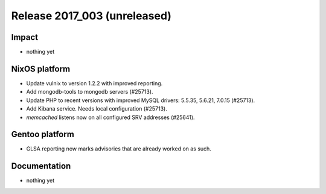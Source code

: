 .. XXX update on release :Publish Date: YYYY-MM-DD

Release 2017_003 (unreleased)
-----------------------------

Impact
^^^^^^

* nothing yet


NixOS platform
^^^^^^^^^^^^^^

* Update vulnix to version 1.2.2 with improved reporting.
* Add mongodb-tools to mongodb servers (#25713).
* Update PHP to recent versions with improved MySQL drivers: 5.5.35, 5.6.21,
  7.0.15 (#25713).
* Add Kibana service. Needs local configuration (#25713).
* `memcached` listens now on all configured SRV addresses (#25641).


Gentoo platform
^^^^^^^^^^^^^^^

* GLSA reporting now marks advisories that are already worked on as such.


Documentation
^^^^^^^^^^^^^

* nothing yet


.. vim: set spell spelllang=en:

